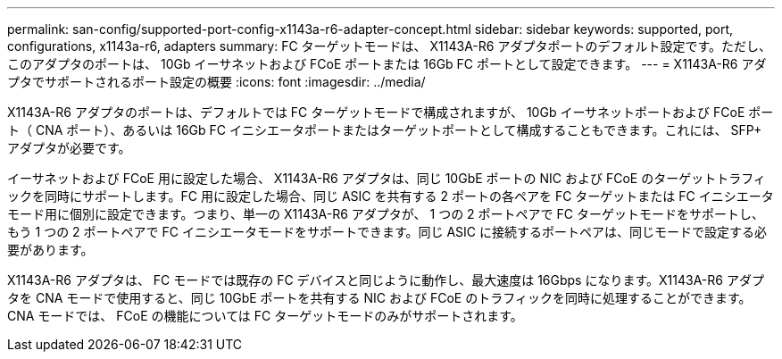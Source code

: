 ---
permalink: san-config/supported-port-config-x1143a-r6-adapter-concept.html 
sidebar: sidebar 
keywords: supported, port, configurations, x1143a-r6, adapters 
summary: FC ターゲットモードは、 X1143A-R6 アダプタポートのデフォルト設定です。ただし、このアダプタのポートは、 10Gb イーサネットおよび FCoE ポートまたは 16Gb FC ポートとして設定できます。 
---
= X1143A-R6 アダプタでサポートされるポート設定の概要
:icons: font
:imagesdir: ../media/


[role="lead"]
X1143A-R6 アダプタのポートは、デフォルトでは FC ターゲットモードで構成されますが、 10Gb イーサネットポートおよび FCoE ポート（ CNA ポート）、あるいは 16Gb FC イニシエータポートまたはターゲットポートとして構成することもできます。これには、 SFP+ アダプタが必要です。

イーサネットおよび FCoE 用に設定した場合、 X1143A-R6 アダプタは、同じ 10GbE ポートの NIC および FCoE のターゲットトラフィックを同時にサポートします。FC 用に設定した場合、同じ ASIC を共有する 2 ポートの各ペアを FC ターゲットまたは FC イニシエータモード用に個別に設定できます。つまり、単一の X1143A-R6 アダプタが、 1 つの 2 ポートペアで FC ターゲットモードをサポートし、もう 1 つの 2 ポートペアで FC イニシエータモードをサポートできます。同じ ASIC に接続するポートペアは、同じモードで設定する必要があります。

X1143A-R6 アダプタは、 FC モードでは既存の FC デバイスと同じように動作し、最大速度は 16Gbps になります。X1143A-R6 アダプタを CNA モードで使用すると、同じ 10GbE ポートを共有する NIC および FCoE のトラフィックを同時に処理することができます。CNA モードでは、 FCoE の機能については FC ターゲットモードのみがサポートされます。

